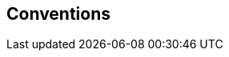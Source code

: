 
[[conventions]]
== Conventions

////
< Describe any particular notation, style, presentation, etc. used within the Recommendation | International Standard, if any >
////